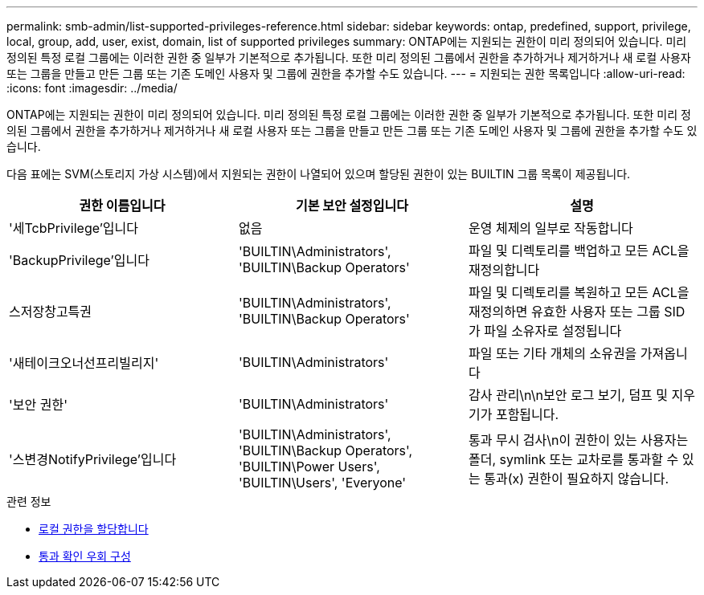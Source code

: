 ---
permalink: smb-admin/list-supported-privileges-reference.html 
sidebar: sidebar 
keywords: ontap, predefined, support, privilege, local, group, add, user, exist, domain, list of supported privileges 
summary: ONTAP에는 지원되는 권한이 미리 정의되어 있습니다. 미리 정의된 특정 로컬 그룹에는 이러한 권한 중 일부가 기본적으로 추가됩니다. 또한 미리 정의된 그룹에서 권한을 추가하거나 제거하거나 새 로컬 사용자 또는 그룹을 만들고 만든 그룹 또는 기존 도메인 사용자 및 그룹에 권한을 추가할 수도 있습니다. 
---
= 지원되는 권한 목록입니다
:allow-uri-read: 
:icons: font
:imagesdir: ../media/


[role="lead"]
ONTAP에는 지원되는 권한이 미리 정의되어 있습니다. 미리 정의된 특정 로컬 그룹에는 이러한 권한 중 일부가 기본적으로 추가됩니다. 또한 미리 정의된 그룹에서 권한을 추가하거나 제거하거나 새 로컬 사용자 또는 그룹을 만들고 만든 그룹 또는 기존 도메인 사용자 및 그룹에 권한을 추가할 수도 있습니다.

다음 표에는 SVM(스토리지 가상 시스템)에서 지원되는 권한이 나열되어 있으며 할당된 권한이 있는 BUILTIN 그룹 목록이 제공됩니다.

|===
| 권한 이름입니다 | 기본 보안 설정입니다 | 설명 


 a| 
'세TcbPrivilege'입니다
 a| 
없음
 a| 
운영 체제의 일부로 작동합니다



 a| 
'BackupPrivilege'입니다
 a| 
'BUILTIN\Administrators', 'BUILTIN\Backup Operators'
 a| 
파일 및 디렉토리를 백업하고 모든 ACL을 재정의합니다



 a| 
스저장창고특권
 a| 
'BUILTIN\Administrators', 'BUILTIN\Backup Operators'
 a| 
파일 및 디렉토리를 복원하고 모든 ACL을 재정의하면 유효한 사용자 또는 그룹 SID가 파일 소유자로 설정됩니다



 a| 
'새테이크오너선프리빌리지'
 a| 
'BUILTIN\Administrators'
 a| 
파일 또는 기타 개체의 소유권을 가져옵니다



 a| 
'보안 권한'
 a| 
'BUILTIN\Administrators'
 a| 
감사 관리\n\n보안 로그 보기, 덤프 및 지우기가 포함됩니다.



 a| 
'스변경NotifyPrivilege'입니다
 a| 
'BUILTIN\Administrators', 'BUILTIN\Backup Operators', 'BUILTIN\Power Users', 'BUILTIN\Users', 'Everyone'
 a| 
통과 무시 검사\n이 권한이 있는 사용자는 폴더, symlink 또는 교차로를 통과할 수 있는 통과(x) 권한이 필요하지 않습니다.

|===
.관련 정보
* xref:assign-privileges-concept.adoc[로컬 권한을 할당합니다]
* xref:configure-bypass-traverse-checking-concept.adoc[통과 확인 우회 구성]

